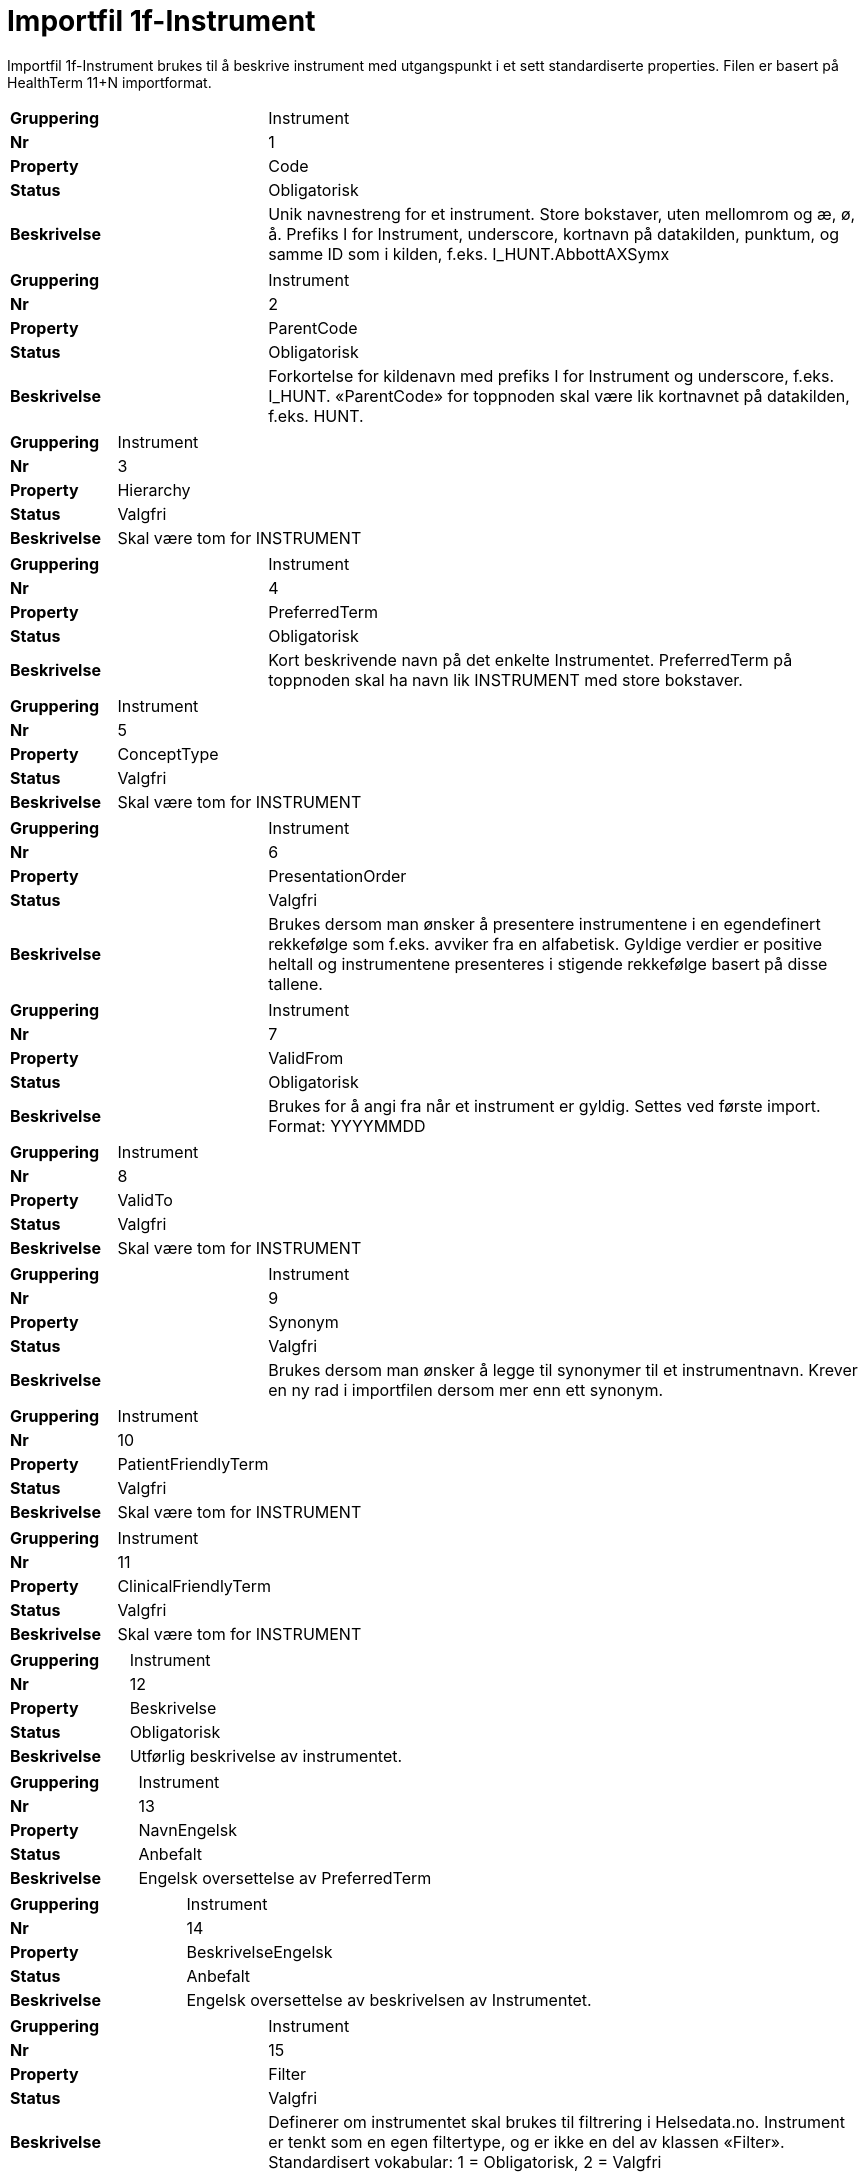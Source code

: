 = Importfil 1f-Instrument [[importfil_1f]]

Importfil 1f-Instrument brukes til å beskrive instrument med utgangspunkt i et sett standardiserte properties. Filen er basert på HealthTerm
11+N importformat. 

[cols="30s,70d"]
|===
| Gruppering | Instrument
| Nr | 1
| Property | Code
| Status | Obligatorisk
| Beskrivelse | Unik navnestreng for et instrument. Store bokstaver, uten mellomrom og æ, ø, å. Prefiks I for Instrument, underscore, kortnavn på datakilden, punktum, og samme ID som i kilden, f.eks. I_HUNT.AbbottAXSymx
|===
[cols="30s,70d"]
|===
| Gruppering | Instrument
| Nr | 2
| Property | ParentCode
| Status | Obligatorisk
| Beskrivelse | Forkortelse for kildenavn med prefiks I for Instrument og underscore, f.eks. I_HUNT. «ParentCode» for toppnoden skal være lik kortnavnet på datakilden, f.eks. HUNT.
|===
[cols="30s,70d"]
|===
| Gruppering | Instrument
| Nr | 3
| Property | Hierarchy
| Status | Valgfri
| Beskrivelse | Skal være tom for INSTRUMENT
|===
[cols="30s,70d"]
|===
| Gruppering | Instrument
| Nr | 4
| Property | PreferredTerm
| Status | Obligatorisk
| Beskrivelse | Kort beskrivende navn på det enkelte Instrumentet. PreferredTerm på toppnoden skal ha navn lik INSTRUMENT med store bokstaver.
|===
[cols="30s,70d"]
|===
| Gruppering | Instrument
| Nr | 5
| Property | ConceptType
| Status | Valgfri
| Beskrivelse | Skal være tom for INSTRUMENT
|===
[cols="30s,70d"]
|===
| Gruppering | Instrument
| Nr | 6
| Property | PresentationOrder
| Status | Valgfri
| Beskrivelse | Brukes dersom man ønsker å presentere instrumentene i en egendefinert rekkefølge som f.eks. avviker fra en alfabetisk. Gyldige verdier er positive heltall og instrumentene presenteres i stigende rekkefølge basert på disse tallene.
|===
[cols="30s,70d"]
|===
| Gruppering | Instrument
| Nr | 7
| Property | ValidFrom
| Status | Obligatorisk
| Beskrivelse | Brukes for å angi fra når et instrument er gyldig. Settes ved første import. Format: YYYYMMDD
|===
[cols="30s,70d"]
|===
| Gruppering | Instrument
| Nr | 8
| Property | ValidTo
| Status | Valgfri
| Beskrivelse | Skal være tom for INSTRUMENT
|===
[cols="30s,70d"]
|===
| Gruppering | Instrument
| Nr | 9
| Property | Synonym
| Status | Valgfri
| Beskrivelse | Brukes dersom man ønsker å legge til synonymer til et instrumentnavn. Krever en ny rad i importfilen dersom mer enn ett synonym.
|===
[cols="30s,70d"]
|===
| Gruppering | Instrument
| Nr | 10
| Property | PatientFriendlyTerm
| Status | Valgfri
| Beskrivelse | Skal være tom for INSTRUMENT
|===
[cols="30s,70d"]
|===
| Gruppering | Instrument
| Nr | 11
| Property | ClinicalFriendlyTerm
| Status | Valgfri
| Beskrivelse | Skal være tom for INSTRUMENT
|===
[cols="30s,70d"]
|===
| Gruppering | Instrument
| Nr | 12
| Property | Beskrivelse
| Status | Obligatorisk
| Beskrivelse | Utførlig beskrivelse av instrumentet.
|===
[cols="30s,70d"]
|===
| Gruppering | Instrument
| Nr | 13
| Property | NavnEngelsk
| Status | Anbefalt
| Beskrivelse | Engelsk oversettelse av PreferredTerm
|===
[cols="30s,70d"]
|===
| Gruppering | Instrument
| Nr | 14
| Property | BeskrivelseEngelsk
| Status | Anbefalt
| Beskrivelse | Engelsk oversettelse av beskrivelsen av Instrumentet.
|===
[cols="30s,70d"]
|===
| Gruppering | Instrument
| Nr | 15
| Property | Filter
| Status | Valgfri
| Beskrivelse | Definerer om instrumentet skal brukes til filtrering i Helsedata.no. Instrument er tenkt som en egen filtertype, og er ikke en del av klassen «Filter». Standardisert vokabular: 1 = Obligatorisk, 2 = Valgfri
|===
[cols="30s,70d"]
|===
| Gruppering | Instrument
| Nr | 16
| Property | Dokumentasjon
| Status | Anbefalt
| Beskrivelse | Lenke til opprinnelig dokumentasjon/referanser for instrumentet.
|===
[cols="30s,70d"]
|===
| Gruppering | Instrument
| Nr | 17
| Property | UnikIdentifikator
| Status | Valgfri
| Beskrivelse | Unik identifikator (DOI) til et instrument
|===
[cols="30s,70d"]
|===
| Gruppering | Instrument
| Nr | 18-N
| Property | Mulige tilleggsproperties
| Status | Valgfri
| Beskrivelse | Gir mulighet for å legge til ytterligere properties ved behov.
|===